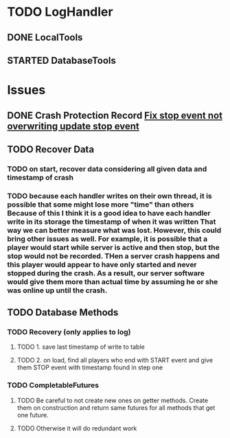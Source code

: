 #+TODO: TODO(t) STARTED(s) WAITING(w) | DONE(d) CANCELED(c)
#+TAGS: { @basic(b) feature(f) }
#+STARTUP: indent

* TODO LogHandler

** DONE LocalTools
CLOSED: [2020-03-21 Sat 21:19]

** STARTED DatabaseTools

* Issues

** DONE Crash Protection Record [[file:issues.org::*Fix%20stop%20event%20not%20overwriting%20update%20stop%20event][Fix stop event not overwriting update stop event]]
CLOSED: [2020-03-24 Tue 14:00]

** TODO Recover Data

*** TODO on start, recover data considering all given data and timestamp of crash

*** TODO because each handler writes on their own thread, it is possible that some might lose more "time" than others                                         Because of this I think it is a good idea to have each handler write in its storage the timestamp of when it was written                             That way we can better measure what was lost. However, this could bring other issues as well. For example, it is possible that                       a player would start while server is active and then stop, but the stop would not be recorded. THen a server crash happens and this player           would appear to have only started and never stopped during the crash. As a result, our server software would give them more than actual time         by assuming he or she was online up until the crash.

** TODO Database Methods

*** TODO Recovery (only applies to log)

**** TODO 1. save last timestamp of write to table

**** TODO 2. on load, find all players who end with START event and give them STOP event with timestamp found in step one
 
*** TODO CompletableFutures

**** TODO Be careful to not create new ones on getter methods. Create them on construction and return same futures for all methods that get one future.

**** TODO Otherwise it will do redundant work
